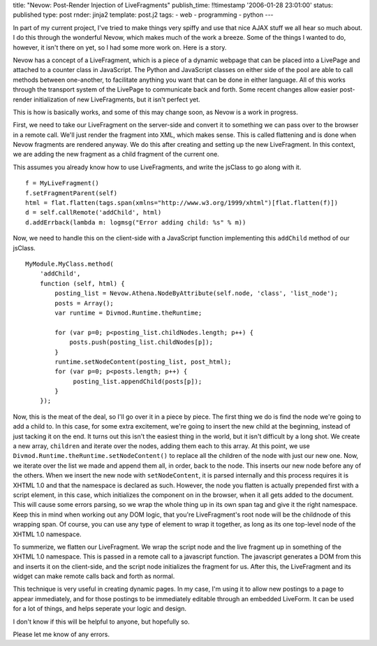 title: "Nevow: Post-Render Injection of LiveFragments"
publish_time: !!timestamp '2006-01-28 23:01:00'
status: published
type: post
rnder: jinja2
template: post.j2
tags:
- web
- programming
- python
--- 

In part of my current project, I've tried to make things very spiffy
and use that nice AJAX stuff we all hear so much about. I do this
through the wonderful Nevow, which makes much of the work a breeze.
Some of the things I wanted to do, however, it isn't there on yet, so
I had some more work on. Here is a story.

Nevow has a concept of a LiveFragment, which is a piece of a dynamic
webpage that can be placed into a LivePage and attached to a counter
class in JavaScript. The Python and JavaScript classes on either side
of the pool are able to call methods between one-another, to
facilitate anything you want that can be done in either language. All
of this works through the transport system of the LivePage to
communicate back and forth. Some recent changes allow easier
post-render initialization of new LiveFragments, but it isn't perfect
yet.

This is how is basically works, and some of this may change soon, as
Nevow is a work in progress.

First, we need to take our LiveFragment on the server-side and convert
it to something we can pass over to the browser in a remote call.
We'll just render the fragment into XML, which makes sense. This is
called flattening and is done when Nevow fragments are rendered
anyway. We do this after creating and setting up the new LiveFragment.
In this context, we are adding the new fragment as a child fragment of
the current one.

This assumes you already know how to use LiveFragments, and write the
jsClass to go along with it.

::

   f = MyLiveFragment()
   f.setFragmentParent(self)
   html = flat.flatten(tags.span(xmlns="http://www.w3.org/1999/xhtml")[flat.flatten(f)])
   d = self.callRemote('addChild', html)
   d.addErrback(lambda m: logmsg("Error adding child: %s" % m))

Now, we need to handle this on the client-side with a JavaScript
function implementing this ``addChild`` method of our jsClass.

::

   MyModule.MyClass.method(
       'addChild',
       function (self, html) {
           posting_list = Nevow.Athena.NodeByAttribute(self.node, 'class', 'list_node');
           posts = Array();
           var runtime = Divmod.Runtime.theRuntime;
           
           for (var p=0; p<posting_list.childNodes.length; p++) {
               posts.push(posting_list.childNodes[p]);
           }
           runtime.setNodeContent(posting_list, post_html);
           for (var p=0; p<posts.length; p++) {
                posting_list.appendChild(posts[p]);
           }
       });

Now, this is the meat of the deal, so I'll go over it in a piece by
piece. The first thing we do is find the node we're going to add a
child to. In this case, for some extra excitement, we're going to
insert the new child at the beginning, instead of just tacking it on
the end. It turns out this isn't the easiest thing in the world, but
it isn't difficult by a long shot. We create a new array, ``children``
and iterate over the nodes, adding them each to this array. At this
point, we use ``Divmod.Runtime.theRuntime.setNodeContent()`` to
replace all the children of the node with just our new one. Now, we
iterate over the list we made and append them all, in order, back to
the node. This inserts our new node before any of the others. When we
insert the new node with ``setNodeContent``, it is parsed internally
and this process requires it is XHTML 1.0 and that the namespace is
declared as such. However, the node you flatten is actually prepended
first with a script element, in this case, which initializes the
component on in the browser, when it all gets added to the document.
This will cause some errors parsing, so we wrap the whole thing up in
its own span tag and give it the right namespace. Keep this in mind
when working out any DOM logic, that you're LiveFragment's root node
will be the childnode of this wrapping span. Of course, you can use
any type of element to wrap it together, as long as its one top-level
node of the XHTML 1.0 namespace.

To summerize, we flatten our LiveFragment. We wrap the script node and
the live fragment up in something of the XHTML 1.0 namespace. This is
passed in a remote call to a javascript function. The javascript
generates a DOM from this and inserts it on the client-side, and the
script node initializes the fragment for us. After this, the
LiveFragment and its widget can make remote calls back and forth as
normal.

This technique is very useful in creating dynamic pages. In my case,
I'm using it to allow new postings to a page to appear immediately,
and for those postings to be immediately editable through an embedded
LiveForm. It can be used for a lot of things, and helps seperate your
logic and design.

I don't know if this will be helpful to anyone, but hopefully so.

Please let me know of any errors.
